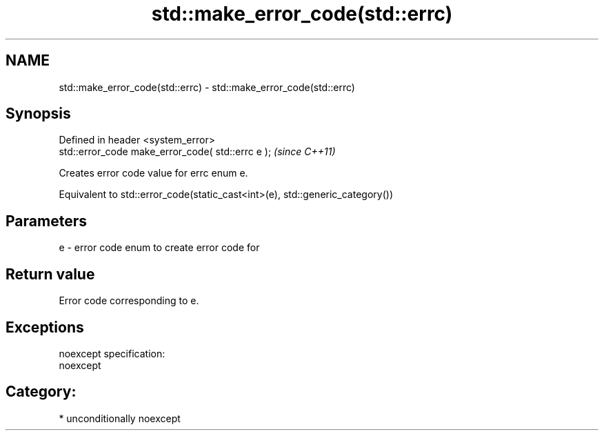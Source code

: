 .TH std::make_error_code(std::errc) 3 "2017.04.02" "http://cppreference.com" "C++ Standard Libary"
.SH NAME
std::make_error_code(std::errc) \- std::make_error_code(std::errc)

.SH Synopsis
   Defined in header <system_error>
   std::error_code make_error_code( std::errc e );  \fI(since C++11)\fP

   Creates error code value for errc enum e.

   Equivalent to std::error_code(static_cast<int>(e), std::generic_category())

.SH Parameters

   e - error code enum to create error code for

.SH Return value

   Error code corresponding to e.

.SH Exceptions

   noexcept specification:  
   noexcept
     
.SH Category:

     * unconditionally noexcept
